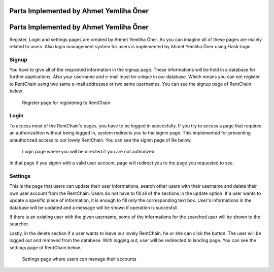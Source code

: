 Parts Implemented by Ahmet Yemliha Öner
================================
Parts Implemented by Ahmet Yemliha Öner
================================

Register, Login and settings pages are created by Ahmet Yemliha Öner. As you can imagine all of these pages are mainly related to users. Also login management system for users is implemented by Ahmet Yemliha Öner using Flask-login.

Signup
------
You have to give all of the requested information in the signup page. These informations will be hold in a database for further applications. Also your username and e-mail must be unique in our database.
Which means you can not register to RentChain using two same e-mail addresses or two same usernames. You can see the signup page of RentChain below.

.. figure:: images/register.png
     :scale: 100 %
     :alt: register page

     Register page for registering to RentChain

Login
------
To access most of the RentChain's pages, you have to be logged in succesfully. If you try to access a page that requires an authorizatiton without being logged in, system redirects you to the signin page.
This implemented for preventing unauthorized access to our lovely RentChain. You can see the signin page of Re below.

.. figure:: images/login.png
     :scale: 100 %
     :alt: login page

     Login page where you will be directed if you are not authorized

In that page if you signin with a valid user account, page will redirect you to the page you requested to see.

Settings
--------
This is the page that users can update their user informations, search other users with their username and delete their own user account from the RentChain.
Users do not have to fill all of the sections in the update option. If a user wants to update a spesific piece of information, it is enough to fill only the corresponding text box.
User's informations in the database will be updated and a message will be shown if operation is succesfull.

If there is an existing user with the given username, some of the informations for the searched user will be shown to the searcher.

Lastly, in the delete section if a user wants to leave our lovely RentChain, he or she can click the button. The user will be logged out and removed from the databese. With logging out, user will be redirected to landing page.
You can see the settings page of RentChain below.

.. figure:: images/settings.png
     :scale: 100 %
     :alt: settings page

     Settings page where users can manage their accounts
